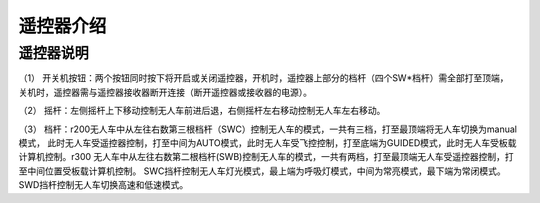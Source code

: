 遥控器介绍
=========================

遥控器说明
-------------

.. image:: ../../images/bases/FS-i6S.png

（1） 开关机按钮：两个按钮同时按下将开启或关闭遥控器，开机时，遥控器上部分的档杆（四个SW*档杆）需全部打至顶端，
关机时，遥控器需与遥控器接收器断开连接（断开遥控器或接收器的电源）。

（2） 摇杆：左侧摇杆上下移动控制无人车前进后退，右侧摇杆左右移动控制无人车左右移动。

（3） 档杆：r200无人车中从左往右数第三根档杆（SWC）控制无人车的模式，一共有三档，打至最顶端将无人车切换为manual模式，
此时无人车受遥控器控制，打至中间为AUTO模式，此时无人车受飞控控制，打至底端为GUIDED模式，此时无人车受板载计算机控制。r300
无人车中从左往右数第二根档杆(SWB)控制无人车的模式，一共有两档，打至最顶端无人车受遥控器控制，打至中间位置受板载计算机控制。
SWC挡杆控制无人车灯光模式，最上端为呼吸灯模式，中间为常亮模式，最下端为常闭模式。SWD挡杆控制无人车切换高速和低速模式。
